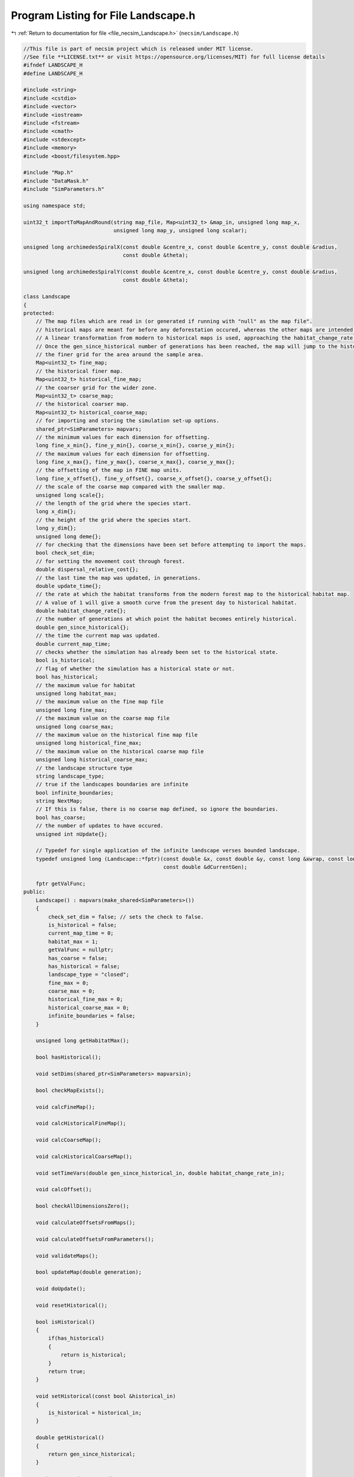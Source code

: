 
.. _program_listing_file_necsim_Landscape.h:

Program Listing for File Landscape.h
====================================

|exhale_lsh| :ref:`Return to documentation for file <file_necsim_Landscape.h>` (``necsim/Landscape.h``)

.. |exhale_lsh| unicode:: U+021B0 .. UPWARDS ARROW WITH TIP LEFTWARDS

.. code-block:: cpp

   //This file is part of necsim project which is released under MIT license.
   //See file **LICENSE.txt** or visit https://opensource.org/licenses/MIT) for full license details
   #ifndef LANDSCAPE_H
   #define LANDSCAPE_H
   
   #include <string>
   #include <cstdio>
   #include <vector>
   #include <iostream>
   #include <fstream>
   #include <cmath>
   #include <stdexcept>
   #include <memory>
   #include <boost/filesystem.hpp>
   
   #include "Map.h"
   #include "DataMask.h"
   #include "SimParameters.h"
   
   using namespace std;
   
   uint32_t importToMapAndRound(string map_file, Map<uint32_t> &map_in, unsigned long map_x,
                                unsigned long map_y, unsigned long scalar);
   
   unsigned long archimedesSpiralX(const double &centre_x, const double &centre_y, const double &radius,
                                   const double &theta);
   
   unsigned long archimedesSpiralY(const double &centre_x, const double &centre_y, const double &radius,
                                   const double &theta);
   
   class Landscape
   {
   protected:
       // The map files which are read in (or generated if running with "null" as the map file".
       // historical maps are meant for before any deforestation occured, whereas the other maps are intended for modern day maps.
       // A linear transformation from modern to historical maps is used, approaching the habitat_change_rate variable times the difference between the historical and modern maps.
       // Once the gen_since_historical number of generations has been reached, the map will jump to the historical condition.
       // the finer grid for the area around the sample area.
       Map<uint32_t> fine_map;
       // the historical finer map.
       Map<uint32_t> historical_fine_map;
       // the coarser grid for the wider zone.
       Map<uint32_t> coarse_map;
       // the historical coarser map.
       Map<uint32_t> historical_coarse_map;
       // for importing and storing the simulation set-up options.
       shared_ptr<SimParameters> mapvars;
       // the minimum values for each dimension for offsetting.
       long fine_x_min{}, fine_y_min{}, coarse_x_min{}, coarse_y_min{};
       // the maximum values for each dimension for offsetting.
       long fine_x_max{}, fine_y_max{}, coarse_x_max{}, coarse_y_max{};
       // the offsetting of the map in FINE map units.
       long fine_x_offset{}, fine_y_offset{}, coarse_x_offset{}, coarse_y_offset{};
       // the scale of the coarse map compared with the smaller map.
       unsigned long scale{};
       // the length of the grid where the species start.
       long x_dim{};
       // the height of the grid where the species start.
       long y_dim{};
       unsigned long deme{};
       // for checking that the dimensions have been set before attempting to import the maps.
       bool check_set_dim;
       // for setting the movement cost through forest.
       double dispersal_relative_cost{};
       // the last time the map was updated, in generations.
       double update_time{};
       // the rate at which the habitat transforms from the modern forest map to the historical habitat map.
       // A value of 1 will give a smooth curve from the present day to historical habitat.
       double habitat_change_rate{};
       // the number of generations at which point the habitat becomes entirely historical.
       double gen_since_historical{};
       // the time the current map was updated.
       double current_map_time;
       // checks whether the simulation has already been set to the historical state.
       bool is_historical;
       // flag of whether the simulation has a historical state or not.
       bool has_historical;
       // the maximum value for habitat
       unsigned long habitat_max;
       // the maximum value on the fine map file
       unsigned long fine_max;
       // the maximum value on the coarse map file
       unsigned long coarse_max;
       // the maximum value on the historical fine map file
       unsigned long historical_fine_max;
       // the maximum value on the historical coarse map file
       unsigned long historical_coarse_max;
       // the landscape structure type
       string landscape_type;
       // true if the landscapes boundaries are infinite
       bool infinite_boundaries;
       string NextMap;
       // If this is false, there is no coarse map defined, so ignore the boundaries.
       bool has_coarse;
       // the number of updates to have occured.
       unsigned int nUpdate{};
   
       // Typedef for single application of the infinite landscape verses bounded landscape.
       typedef unsigned long (Landscape::*fptr)(const double &x, const double &y, const long &xwrap, const long &ywrap,
                                                const double &dCurrentGen);
   
       fptr getValFunc;
   public:
       Landscape() : mapvars(make_shared<SimParameters>())
       {
           check_set_dim = false; // sets the check to false.
           is_historical = false;
           current_map_time = 0;
           habitat_max = 1;
           getValFunc = nullptr;
           has_coarse = false;
           has_historical = false;
           landscape_type = "closed";
           fine_max = 0;
           coarse_max = 0;
           historical_fine_max = 0;
           historical_coarse_max = 0;
           infinite_boundaries = false;
       }
   
       unsigned long getHabitatMax();
   
       bool hasHistorical();
   
       void setDims(shared_ptr<SimParameters> mapvarsin);
   
       bool checkMapExists();
   
       void calcFineMap();
   
       void calcHistoricalFineMap();
   
       void calcCoarseMap();
   
       void calcHistoricalCoarseMap();
   
       void setTimeVars(double gen_since_historical_in, double habitat_change_rate_in);
   
       void calcOffset();
   
       bool checkAllDimensionsZero();
   
       void calculateOffsetsFromMaps();
   
       void calculateOffsetsFromParameters();
   
       void validateMaps();
   
       bool updateMap(double generation);
   
       void doUpdate();
   
       void resetHistorical();
   
       bool isHistorical()
       {
           if(has_historical)
           {
               return is_historical;
           }
           return true;
       }
   
       void setHistorical(const bool &historical_in)
       {
           is_historical = historical_in;
       }
   
       double getHistorical()
       {
           return gen_since_historical;
       }
   
       string getLandscapeType()
       {
           return landscape_type;
       }
   
       void checkHistorical(double generation)
       {
           if(has_historical)
           {
               if(generation >= gen_since_historical)
               {
                   is_historical = true;
               }
           }
       }
   
       void setLandscape(string is_infinite);
   
       unsigned long getVal(const double &x, const double &y,
                            const long &xwrap, const long &ywrap, const double &current_generation);
   
       unsigned long getValCoarse(const double &xval, const double &yval, const double &current_generation);
   
       unsigned long getValFine(const double &xval, const double &yval, const double &current_generation);
   
       unsigned long getValFinite(const double &x, const double &y, const long &xwrap, const long &ywrap,
                                  const double &current_generation);
   
       unsigned long getValInfinite(const double &x, const double &y, const long &xwrap, const long &ywrap,
                                    const double &current_generation);
   
       unsigned long getValCoarseTiled(const double &x, const double &y, const long &xwrap, const long &ywrap,
                                       const double &current_generation);
   
       unsigned long getValFineTiled(const double &x, const double &y, const long &xwrap, const long &ywrap,
                                     const double &current_generation);
   
       unsigned long convertSampleXToFineX(const unsigned long &x, const long &xwrap);
   
       unsigned long convertSampleYToFineY(const unsigned long &y, const long &ywrap);
   
       void convertFineToSample(long &x, long &xwrap, long &y, long &ywrap);
   
       unsigned long getInitialCount(double dSample, DataMask &samplemask);
   
       shared_ptr<SimParameters> getSimParameters();
   
       bool checkMap(const double &x, const double &y, const long &xwrap, const long &ywrap, const double generation);
   
       bool isOnFine(const double &x, const double &y, const long &xwrap, const long &ywrap);
   
       bool isOnCoarse(const double &x, const double &y, const long &xwrap, const long &ywrap);
   
       bool isOnMap(const double &x, const double &y, const long &xwrap, const long &ywrap);
   
       void fixGridCoordinates(double &x, double &y, long &xwrap, long &ywrap);
   
       unsigned long runDispersal(const double &dist, const double &angle, long &startx, long &starty, long &startxwrap,
                                  long &startywrap, bool &disp_comp, const double &generation);
   
       double distanceToNearestHabitat(const long &start_x, const long &start_y, const long &start_x_wrap,
                                       const long &start_y_wrap, const double &generation);
   
       friend ostream &operator<<(ostream &os, const Landscape &r)
       {
           os << r.fine_x_min << "\n" << r.fine_x_max << "\n" << r.coarse_x_min << "\n"
              << r.coarse_x_max;
           os << "\n" << r.fine_y_min << "\n" << r.fine_y_max << "\n" << r.coarse_y_min << "\n" << r.coarse_y_max << "\n";
           os << r.fine_x_offset << "\n" << r.fine_y_offset << "\n" << r.coarse_x_offset << "\n" << r.coarse_y_offset
              << "\n";
           os << r.scale << "\n" << r.x_dim << "\n" << r.y_dim << "\n" << r.deme << "\n" << r.check_set_dim << "\n"
              << r.dispersal_relative_cost << "\n";
           os << r.update_time << "\n" << r.habitat_change_rate << "\n" << r.gen_since_historical << "\n"
              << r.current_map_time << "\n"
              << r.is_historical << "\n";
           os << r.NextMap << "\n" << r.nUpdate << "\n" << r.landscape_type << "\n" << r.fine_max << "\n"
              << r.coarse_max << "\n";
           os << r.historical_fine_max << "\n" << r.historical_coarse_max << "\n" << r.habitat_max << "\n"
              << r.has_coarse << "\n" << r.has_historical << "\n";
           return os;
       }
   
       friend istream &operator>>(istream &is, Landscape &r)
       {
           is >> r.fine_x_min;
           is >> r.fine_x_max >> r.coarse_x_min;
           is >> r.coarse_x_max >> r.fine_y_min >> r.fine_y_max;
           is >> r.coarse_y_min >> r.coarse_y_max;
           is >> r.fine_x_offset >> r.fine_y_offset >> r.coarse_x_offset >> r.coarse_y_offset >> r.scale >> r.x_dim
              >> r.y_dim
              >> r.deme >> r.check_set_dim >> r.dispersal_relative_cost;
           is >> r.update_time >> r.habitat_change_rate >> r.gen_since_historical >> r.current_map_time >> r.is_historical;
           getline(is, r.NextMap);
           is >> r.nUpdate;
           is >> r.landscape_type;
           is >> r.fine_max >> r.coarse_max;
           is >> r.historical_fine_max >> r.historical_coarse_max;
           is >> r.habitat_max >> r.has_coarse >> r.has_historical;
           r.setLandscape(r.mapvars->landscape_type);
           r.calcFineMap();
           r.calcCoarseMap();
           r.calcHistoricalFineMap();
           r.calcHistoricalCoarseMap();
           r.recalculateHabitatMax();
           return is;
       }
   
       string printVars();
   
       void clearMap();
   
       void recalculateHabitatMax();
   
   };
   
   #endif // LANDSCAPE_H
    
